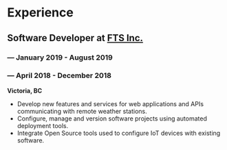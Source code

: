 #+LaTeX: \toggleurlstyle
* Experience
** Software Developer at [[https://ftsinc.com][FTS Inc.]]
#+LaTeX: \vspace{-2.4ex}
*** \orange{Contractor} --- January 2019 - August 2019
#+LaTeX: \vspace{2.4ex}
*** \orange{Co-op} --- April 2018 - December 2018
#+LaTeX: \vspace{-1ex}
*Victoria, BC*
- Develop new features and services for web applications and APIs communicating with remote weather stations.
- Configure, manage and version software projects using automated deployment tools.
- Integrate Open Source tools used to configure IoT devices with existing software.
